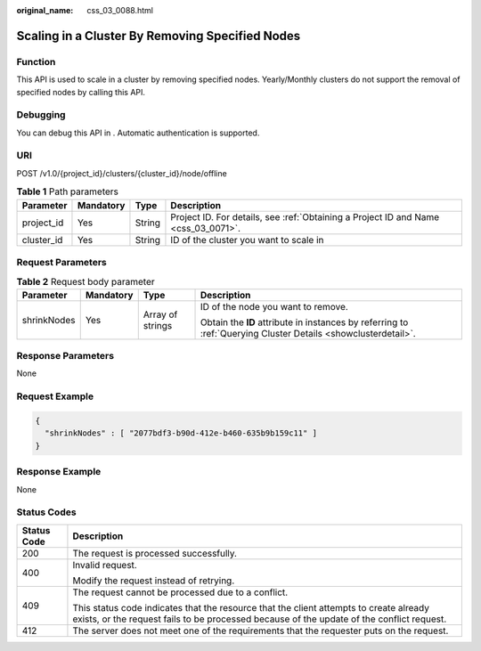 :original_name: css_03_0088.html

.. _css_03_0088:

Scaling in a Cluster By Removing Specified Nodes
================================================

Function
--------

This API is used to scale in a cluster by removing specified nodes. Yearly/Monthly clusters do not support the removal of specified nodes by calling this API.

Debugging
---------

You can debug this API in . Automatic authentication is supported.

URI
---

POST /v1.0/{project_id}/clusters/{cluster_id}/node/offline

.. table:: **Table 1** Path parameters

   +------------+-----------+--------+------------------------------------------------------------------------------------+
   | Parameter  | Mandatory | Type   | Description                                                                        |
   +============+===========+========+====================================================================================+
   | project_id | Yes       | String | Project ID. For details, see :ref:`Obtaining a Project ID and Name <css_03_0071>`. |
   +------------+-----------+--------+------------------------------------------------------------------------------------+
   | cluster_id | Yes       | String | ID of the cluster you want to scale in                                             |
   +------------+-----------+--------+------------------------------------------------------------------------------------+

Request Parameters
------------------

.. table:: **Table 2** Request body parameter

   +-----------------+-----------------+------------------+---------------------------------------------------------------------------------------------------------------+
   | Parameter       | Mandatory       | Type             | Description                                                                                                   |
   +=================+=================+==================+===============================================================================================================+
   | shrinkNodes     | Yes             | Array of strings | ID of the node you want to remove.                                                                            |
   |                 |                 |                  |                                                                                                               |
   |                 |                 |                  | Obtain the **ID** attribute in instances by referring to :ref:`Querying Cluster Details <showclusterdetail>`. |
   +-----------------+-----------------+------------------+---------------------------------------------------------------------------------------------------------------+

Response Parameters
-------------------

None

Request Example
---------------

.. code-block::

   {
     "shrinkNodes" : [ "2077bdf3-b90d-412e-b460-635b9b159c11" ]
   }

Response Example
----------------

None

Status Codes
------------

+-----------------------------------+-------------------------------------------------------------------------------------------------------------------------------------------------------------------------------------+
| Status Code                       | Description                                                                                                                                                                         |
+===================================+=====================================================================================================================================================================================+
| 200                               | The request is processed successfully.                                                                                                                                              |
+-----------------------------------+-------------------------------------------------------------------------------------------------------------------------------------------------------------------------------------+
| 400                               | Invalid request.                                                                                                                                                                    |
|                                   |                                                                                                                                                                                     |
|                                   | Modify the request instead of retrying.                                                                                                                                             |
+-----------------------------------+-------------------------------------------------------------------------------------------------------------------------------------------------------------------------------------+
| 409                               | The request cannot be processed due to a conflict.                                                                                                                                  |
|                                   |                                                                                                                                                                                     |
|                                   | This status code indicates that the resource that the client attempts to create already exists, or the request fails to be processed because of the update of the conflict request. |
+-----------------------------------+-------------------------------------------------------------------------------------------------------------------------------------------------------------------------------------+
| 412                               | The server does not meet one of the requirements that the requester puts on the request.                                                                                            |
+-----------------------------------+-------------------------------------------------------------------------------------------------------------------------------------------------------------------------------------+
